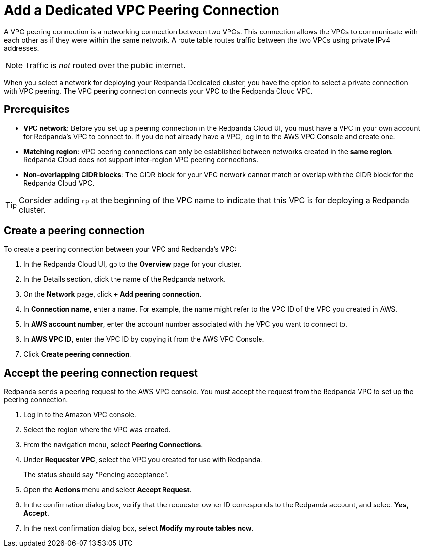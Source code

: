 = Add a Dedicated VPC Peering Connection
:description: Use the Redpanda Cloud UI to set up VPC peering.
:page-aliases: cloud:vpc-peering.adoc, deploy:deployment-option/cloud/vpc-peering.adoc, networking:dedicated/vpc-peering.adoc

A VPC peering connection is a networking connection between two VPCs. This connection allows the VPCs to communicate with each other as if they were within the same network. A route table routes traffic between the two VPCs using private IPv4 addresses.

NOTE: Traffic is _not_ routed over the public internet.

When you select a network for deploying your Redpanda Dedicated cluster, you have the option to select a private connection with VPC peering. The VPC peering connection connects your VPC to the Redpanda Cloud VPC.

== Prerequisites

* *VPC network*: Before you set up a peering connection in the Redpanda Cloud UI, you must have a VPC in your own account for Redpanda's VPC to connect to. If you do not already have a VPC, log in to the AWS VPC Console and create one.
* *Matching region*: VPC peering connections can only be established between networks created in the *same region*. Redpanda Cloud does not support inter-region VPC peering connections.
* *Non-overlapping CIDR blocks*: The CIDR block for your VPC network cannot match or overlap with the CIDR block for the Redpanda Cloud VPC.

TIP: Consider adding `rp` at the beginning of the VPC name to indicate that this VPC is for deploying a Redpanda cluster.

== Create a peering connection

To create a peering connection between your VPC and Redpanda's VPC:

. In the Redpanda Cloud UI, go to the *Overview* page for your cluster.
. In the Details section, click the name of the Redpanda network.
. On the *Network* page, click *+ Add peering connection*.
. In *Connection name*, enter a name. For example, the name might refer to the VPC ID of the VPC you created in AWS.
. In *AWS account number*, enter the account number associated with the VPC you want to connect to.
. In *AWS VPC ID*, enter the VPC ID by copying it from the AWS VPC Console.
. Click *Create peering connection*.

== Accept the peering connection request

Redpanda sends a peering request to the AWS VPC console. You must accept the request from the Redpanda VPC to set up the peering connection.

. Log in to the Amazon VPC console.
. Select the region where the VPC was created.
. From the navigation menu, select *Peering Connections*.
. Under *Requester VPC*, select the VPC you created for use with Redpanda.
+
The status should say "Pending acceptance".

. Open the *Actions* menu and select *Accept Request*.
. In the confirmation dialog box, verify that the requester owner ID corresponds to the Redpanda account, and select *Yes, Accept*.
. In the next confirmation dialog box, select *Modify my route tables now*.
